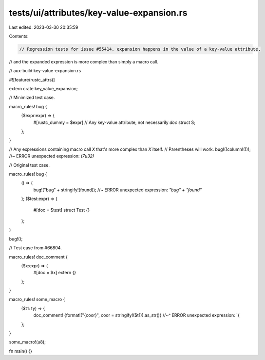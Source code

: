 tests/ui/attributes/key-value-expansion.rs
==========================================

Last edited: 2023-03-30 20:35:59

Contents:

.. code-block:: rs

    // Regression tests for issue #55414, expansion happens in the value of a key-value attribute,
// and the expanded expression is more complex than simply a macro call.

// aux-build:key-value-expansion.rs

#![feature(rustc_attrs)]

extern crate key_value_expansion;

// Minimized test case.

macro_rules! bug {
    ($expr:expr) => {
        #[rustc_dummy = $expr] // Any key-value attribute, not necessarily `doc`
        struct S;
    };
}

// Any expressions containing macro call `X` that's more complex than `X` itself.
// Parentheses will work.
bug!((column!())); //~ ERROR unexpected expression: `(7u32)`

// Original test case.

macro_rules! bug {
    () => {
        bug!("bug" + stringify!(found)); //~ ERROR unexpected expression: `"bug" + "found"`
    };
    ($test:expr) => {
        #[doc = $test]
        struct Test {}
    };
}

bug!();

// Test case from #66804.

macro_rules! doc_comment {
    ($x:expr) => {
        #[doc = $x]
        extern {}
    };
}

macro_rules! some_macro {
    ($t1: ty) => {
        doc_comment! {format!("{coor}", coor = stringify!($t1)).as_str()}
        //~^ ERROR unexpected expression: `{
    };
}

some_macro!(u8);

fn main() {}


